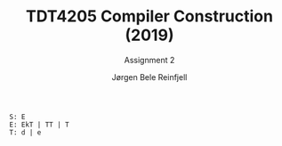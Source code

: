 #+TITLE: TDT4205 Compiler Construction (2019)
#+SUBTITLE: Assignment 2
#+AUTHOR: Jørgen Bele Reinfjell
#+OPTIONS: toc:nil

#+BEGIN_SRC bison
S: E
E: EkT | TT | T
T: d | e
#+END_SRC
